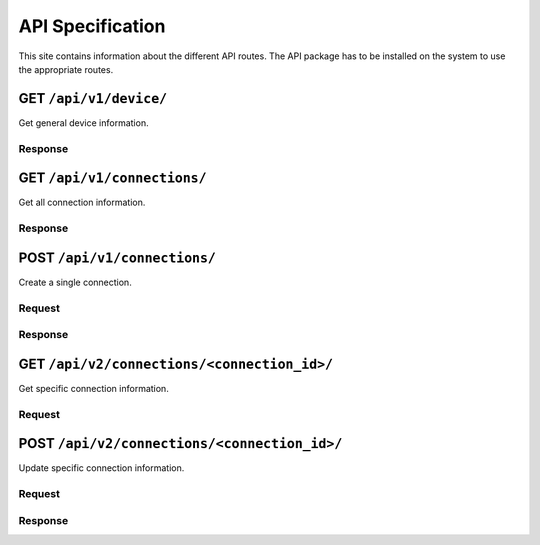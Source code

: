 .. _api:

API Specification
#####################

This site contains information about the different API routes. 
The API package has to be installed on the system to use the appropriate routes.

GET ``/api/v1/device/``
***********************

Get general device information.

Response
======================

.. code-block:: json 
    {
        "mgmt_interfaces" : [
            {
                "ip": "192.168.1.1",
                "physical_name": "ens0"
            },
            {
                "ip": "10.10.10.10",
                "physical_name": "ens1"
            }
        ],
        "interfaces": [
            {
                "interface_id": 1,
                "logical_name": "LAN A",
                "physical_name": "eth1",
            },
            {
                "interface_id": 2,
                "logical_name": "LAN B",
                "physical_name": "eth2",
            },
            {
                "interface_id": 3,
                "logical_name": "LAN C",
                "physical_name": "eth3",
            },
            {
                "interface_id": 4,
                "logical_name": "LAN D",
                "physical_name": "eth4",
            }
        ],
    }


GET ``/api/v1/connections/``
***********************

Get all connection information.

Response
======================

.. code-block:: json
    {
        "connections": [
            {
                "connection_name": "Connection1",
                "connection_id": 1,
                "first_logical_interface": 1,
                "second_logical_interface": 2,
                "delay": 0,
                "packet_loss": 5,
                "bandwidth": 100,
                "jitter": 5
            },
            {
                "connection": "Connection2",
                "connection_id": 2,
                "first_logical_interface": "LAN C",
                "second_logical_interface": "LAN D",
                "delay": 0,
                "packet_loss": 5,
                "bandwidth": 100,
                "jitter": 5
            }
        ]    
    }

POST ``/api/v1/connections/``
***********************

Create a single connection.

Request
======================

.. code-block:: json
    {
        "connection_name": "new_name",
        "first_logical_interface": 2,
        "second_logical_interface": 3,
    }

Response
======================

.. code-block:: json
    {
        "connection_name": "new_name",
        "connection_id": 2,
        "first_logical_interface": 2,
        "second_logical_interface": 3,
    }

GET ``/api/v2/connections/<connection_id>/``
***********************

Get specific connection information.

Request
======================

.. code-block:: json
    {
        "connection_name": "Connection2",
        "connection_id": 2,
        "first_logical_interface": 2,
        "second_logical_interface": 3,
        "delay": 1,
        "packet_loss": 6,
        "bandwidth": 101,
        "jitter": 6
    }

POST ``/api/v2/connections/<connection_id>/``
***********************

Update specific connection information.

Request
======================

.. code-block:: json
    {
        "connection_name": "new-name",
        "connection_id": 2,
        "first_logical_interface": 2,
        "second_logical_interface": 3,
        "delay": 1,
        "packet_loss": 6,
        "bandwidth": 101,
        "jitter": 6
    }


Response
======================

.. code-block:: json
    {
        "connection_name": "new-name",
        "connection_id": 2,
        "first_logical_interface": 2,
        "second_logical_interface": 3,
        "delay": 1,
        "packet_loss": 6,
        "bandwidth": 101,
        "jitter": 6
    }